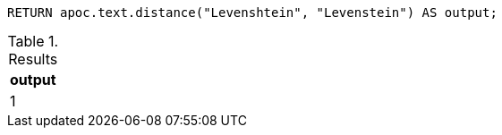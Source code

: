 [source,cypher]
----
RETURN apoc.text.distance("Levenshtein", "Levenstein") AS output;
----

.Results
[opts="header"]
|===
| output
| 1
|===